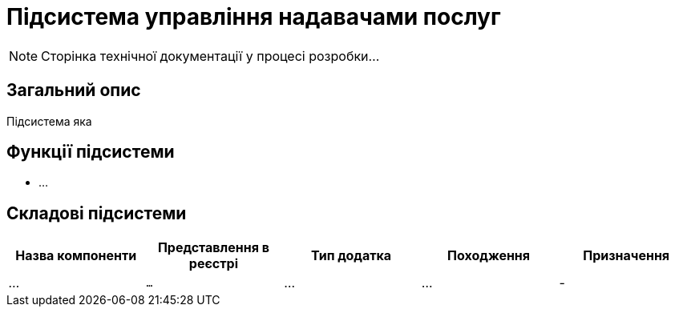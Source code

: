 = Підсистема управління надавачами послуг

[NOTE]
--
Сторінка технічної документації у процесі розробки...
--

== Загальний опис

Підсистема яка

== Функції підсистеми

* ...

== Складові підсистеми

|===
|Назва компоненти|Представлення в реєстрі|Тип додатка|Походження|Призначення

|_..._
|`...`
|...
|...
|-

|===
